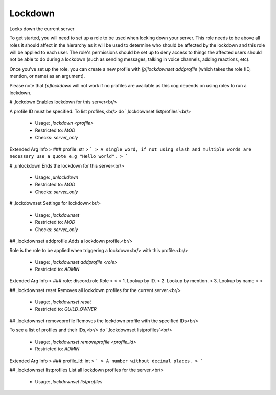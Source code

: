 Lockdown
========

Locks down the current server

To get started, you will need to set up a role to be used when locking
down your server. This role needs to be above all roles it should affect
in the hierarchy as it will be used to determine who should be affected
by the lockdown and this role will be applied to each user. The 
role's permissions should be set up to deny access to things the affected 
users should not be able to do during a lockdown (such as sending messages, 
talking in voice channels, adding reactions, etc).

Once you've set up the role, you can create a new profile with
`[p]lockdownset addprofile` (which takes the role (ID, mention, or name)
as an argument).

Please note that `[p]lockdown` will not work if no profiles are
available as this cog depends on using roles to run a lockdown.

# ,lockdown
Enables lockdown for this server<br/>

A profile ID must be specified. To list profiles,<br/>
do `,lockdownset listprofiles`<br/>
 - Usage: `,lockdown <profile>`
 - Restricted to: `MOD`
 - Checks: `server_only`
Extended Arg Info
> ### profile: str
> ```
> A single word, if not using slash and multiple words are necessary use a quote e.g "Hello world".
> ```


# ,unlockdown
Ends the lockdown for this server<br/>
 - Usage: `,unlockdown`
 - Restricted to: `MOD`
 - Checks: `server_only`


# ,lockdownset
Settings for lockdown<br/>
 - Usage: `,lockdownset`
 - Restricted to: `MOD`
 - Checks: `server_only`


## ,lockdownset addprofile
Adds a lockdown profile.<br/>

Role is the role to be applied when triggering a lockdown<br/>
with this profile.<br/>
 - Usage: `,lockdownset addprofile <role>`
 - Restricted to: `ADMIN`
Extended Arg Info
> ### role: discord.role.Role
> 
> 
>     1. Lookup by ID.
>     2. Lookup by mention.
>     3. Lookup by name
> 
>     


## ,lockdownset reset
Removes all lockdown profiles for the current server.<br/>
 - Usage: `,lockdownset reset`
 - Restricted to: `GUILD_OWNER`


## ,lockdownset removeprofile
Removes the lockdown profile with the specified IDs<br/>

To see a list of profiles and their IDs,<br/>
do `,lockdownset listprofiles`<br/>
 - Usage: `,lockdownset removeprofile <profile_id>`
 - Restricted to: `ADMIN`
Extended Arg Info
> ### profile_id: int
> ```
> A number without decimal places.
> ```


## ,lockdownset listprofiles
List all lockdown profiles for the server.<br/>
 - Usage: `,lockdownset listprofiles`


